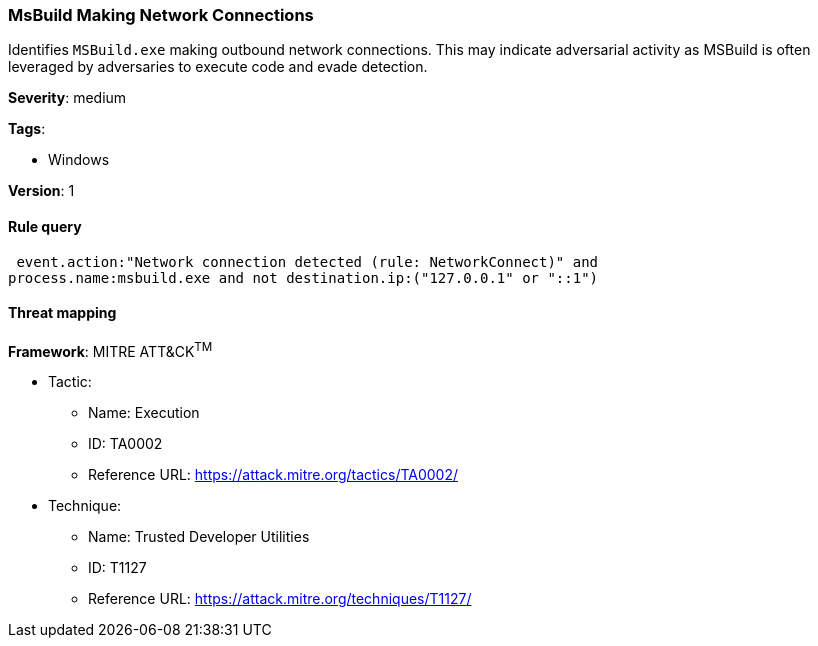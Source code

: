 [[msbuild-making-network-connections]]
=== MsBuild Making Network Connections

Identifies `MSBuild.exe` making outbound network connections. This may indicate
adversarial activity as MSBuild is often leveraged by adversaries to execute
code and evade detection.

*Severity*: medium

*Tags*:

* Windows

*Version*: 1

==== Rule query


[source,js]
----------------------------------
 event.action:"Network connection detected (rule: NetworkConnect)" and
process.name:msbuild.exe and not destination.ip:("127.0.0.1" or "::1")
----------------------------------

==== Threat mapping

*Framework*: MITRE ATT&CK^TM^

* Tactic:
** Name: Execution
** ID: TA0002
** Reference URL: https://attack.mitre.org/tactics/TA0002/
* Technique:
** Name: Trusted Developer Utilities
** ID: T1127
** Reference URL: https://attack.mitre.org/techniques/T1127/
